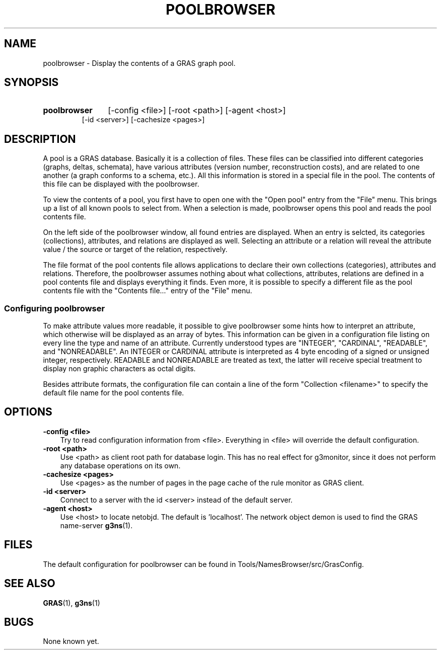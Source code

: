 .TH POOLBROWSER 1 "16 Dec 1997"
.SH NAME
poolbrowser \- Display the contents of a GRAS graph pool.
.SH SYNOPSIS
.HP
.B 
poolbrowser
.RI 
[-config <file>] [-root <path>] [-agent <host>] 
.br
[-id <server>] [-cachesize <pages>]
.br
.br
.SH DESCRIPTION
A pool is a GRAS database. Basically it is a collection of
files. These files can be classified into different categories
(graphs, deltas, schemata), have various attributes (version number, 
reconstruction costs), and are related to one another (a graph
conforms to a schema, etc.). All this information is stored in a special
file in the pool. The contents of this file can be displayed with the
poolbrowser. 

To view the contents of a pool, you first have to open one with the
"Open pool" entry from the "File" menu. This brings up a list of all
known pools to select from. When a selection is made, poolbrowser
opens this pool and reads the pool contents file.

On the left side of the poolbrowser window, all found entries are
displayed. When an entry is selcted, its categories (collections),
attributes, and relations are displayed as well. Selecting an attribute
or a relation will reveal the attribute value / the source or target
of the relation, respectively.

The file format of the pool contents file allows applications to
declare their own collections (categories), attributes and
relations. Therefore, the poolbrowser assumes nothing about what
collections, attributes, relations are defined in a pool contents file
and displays everything it finds. Even more, it is possible to specify
a different file as the pool contents file with the "Contents file..."
entry of the "File" menu.

.SS Configuring poolbrowser
To make attribute values more readable, it possible to give
poolbrowser some hints how to interpret an attribute, which otherwise
will be displayed as an array of bytes. This information can be given
in a configuration file listing on every line the type and name of
an attribute. Currently understood types are "INTEGER", "CARDINAL",
"READABLE", and "NONREADABLE". An INTEGER or CARDINAL attribute is
interpreted as 4 byte encoding of a signed or unsigned integer,
respectively. READABLE and NONREADABLE are treated as text, the latter
will receive special treatment to display non graphic characters as
octal digits.

Besides attribute formats, the configuration file can contain a line
of the form "Collection <filename>" to specify the default file name
for the pool contents file.
.SH OPTIONS
.TP 3
.B 
-config <file>
.br
Try to read configuration information from <file>. Everything in
<file> will override the default configuration.
.br
.TP
.B 
-root <path>
.br
Use <path> as client root path for database login. This has no real
effect for g3monitor, since it does not perform any database
operations on its own.
.br
.TP
.B 
-cachesize <pages>
.br
Use <pages> as the number of pages in the page cache of the rule
monitor as GRAS client.
.br
.TP
.B 
-id <server>
.br
Connect to a server with the id <server> instead of the default
server. 
.br
.TP
.B 
-agent <host>
.br
Use <host> to locate netobjd. The default is 'localhost'. The network
object demon is used to find the GRAS name-server 
.BR g3ns (1).
.br
.SH FILES
The default configuration for poolbrowser can be found in
Tools/NamesBrowser/src/GrasConfig.
.SH SEE ALSO
.BR GRAS (1),
.BR g3ns (1)
.SH BUGS
None known yet.
